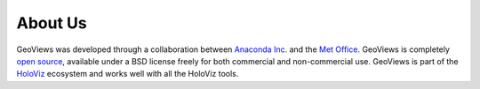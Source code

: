 About Us
========

GeoViews was developed through a collaboration between `Anaconda Inc. <https://anaconda.com>`_ and the `Met Office
<http://www.metoffice.gov.uk>`_.  GeoViews is completely `open source
<https://github.com/holoviz/geoviews>`_, available under a BSD license
freely for both commercial and non-commercial use. GeoViews is part of the `HoloViz <https://holoviz.org>`_
ecosystem and works well with all the HoloViz tools.
